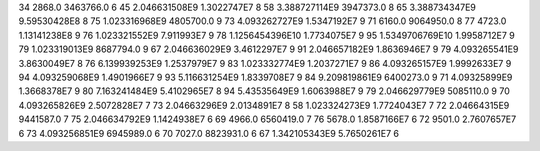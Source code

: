 34	2868.0	3463766.0	6
45	2.046631508E9	1.3022747E7	8
58	3.388727114E9	3947373.0	8
65	3.388734347E9	9.59530428E8	8
75	1.023316968E9	4805700.0	9
73	4.093262727E9	1.5347192E7	9
71	6160.0	9064950.0	8
77	4723.0	1.13141238E8	9
76	1.023321552E9	7.911993E7	9
78	1.1256454396E10	1.7734075E7	9
95	1.5349706769E10	1.9958712E7	9
79	1.023319013E9	8687794.0	9
67	2.046636029E9	3.4612297E7	9
91	2.046657182E9	1.8636946E7	9
79	4.093265541E9	3.8630049E7	8
76	6.139939253E9	1.2537979E7	9
83	1.023332774E9	1.2037271E7	9
86	4.093265157E9	1.9992633E7	9
94	4.093259068E9	1.4901966E7	9
93	5.116631254E9	1.8339708E7	9
84	9.209819861E9	6400273.0	9
71	4.09325899E9	1.3668378E7	9
80	7.163241484E9	5.4102965E7	8
94	5.43535649E9	1.6063988E7	9
79	2.046629779E9	5085110.0	9
70	4.093265826E9	2.5072828E7	7
73	2.04663296E9	2.0134891E7	8
58	1.023324273E9	1.7724043E7	7
72	2.04664315E9	9441587.0	7
75	2.046634792E9	1.1424938E7	6
69	4966.0	6560419.0	7
76	5678.0	1.8587166E7	6
72	9501.0	2.7607657E7	6
73	4.093256851E9	6945989.0	6
70	7027.0	8823931.0	6
67	1.342105343E9	5.7650261E7	6
